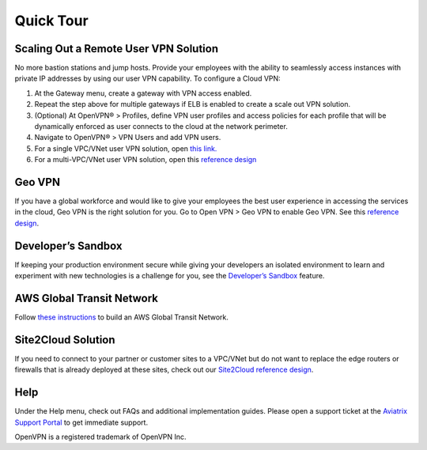 ﻿.. meta::


Quick Tour
===========

Scaling Out a Remote User VPN Solution
----------------------------------------------------


No more bastion stations and jump hosts. Provide your employees with the
ability to seamlessly access instances with private IP addresses by
using our user VPN capability. To configure a Cloud VPN:

1. At the Gateway menu, create a gateway with VPN access enabled.
2. Repeat the step above for multiple gateways if ELB is
   enabled to create a scale out VPN solution.
3. (Optional) At OpenVPN® > Profiles, define VPN user profiles and
   access policies for each profile that will be dynamically enforced as
   user connects to the cloud at the network perimeter.
4. Navigate to OpenVPN® > VPN Users and add VPN users.
5. For a single VPC/VNet user VPN solution, open `this link. <http://docs.aviatrix.com/HowTos/uservpn.html>`__
6. For a multi-VPC/VNet user VPN solution, open this `reference
   design <http://docs.aviatrix.com/HowTos/Cloud_Networking_Ref_Des.html>`__

Geo VPN
--------------------

If you have a global workforce and would like to give your employees
the best user experience in accessing the services in the cloud, Geo VPN is
the right solution for you. Go to Open VPN > Geo VPN to enable Geo VPN.
See this `reference
design <http://docs.aviatrix.com/HowTos/GeoVPN.html>`__.

Developer’s Sandbox
-------------------------------

If keeping your production environment secure while giving your
developers an isolated environment to learn and experiment with new
technologies is a challenge for you, see the `Developer’s
Sandbox <http://docs.aviatrix.com/HowTos/DevSandbox.html>`__
feature.

AWS Global Transit Network
------------------------------------


Follow `these instructions <http://docs.aviatrix.com/HowTos/transitvpc_workflow.html>`_ to build an AWS Global Transit Network. 

Site2Cloud Solution
----------------------------

If you need to connect to your partner or customer sites to a VPC/VNet
but do not want to replace the edge routers or firewalls that is already
deployed at these sites, check out our `Site2Cloud reference
design <http://docs.aviatrix.com/HowTos/site2cloud.html>`__.

Help
-----------------

Under the Help menu, check out FAQs and additional implementation guides. Please open a support ticket at the `Aviatrix Support Portal <https://support.aviatrix.com>`_ to get immediate support.


OpenVPN is a registered trademark of OpenVPN Inc.


.. disqus::
